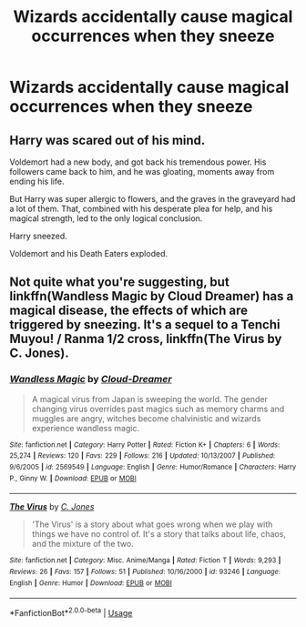 #+TITLE: Wizards accidentally cause magical occurrences when they sneeze

* Wizards accidentally cause magical occurrences when they sneeze
:PROPERTIES:
:Author: tumbleweedsforever
:Score: 3
:DateUnix: 1592856446.0
:DateShort: 2020-Jun-23
:FlairText: Prompt
:END:

** Harry was scared out of his mind.

Voldemort had a new body, and got back his tremendous power. His followers came back to him, and he was gloating, moments away from ending his life.

But Harry was super allergic to flowers, and the graves in the graveyard had a lot of them. That, combined with his desperate plea for help, and his magical strength, led to the only logical conclusion.

Harry sneezed.

Voldemort and his Death Eaters exploded.
:PROPERTIES:
:Author: RobStrong
:Score: 6
:DateUnix: 1592857002.0
:DateShort: 2020-Jun-23
:END:


** Not quite what you're suggesting, but linkffn(Wandless Magic by Cloud Dreamer) has a magical disease, the effects of which are triggered by sneezing. It's a sequel to a Tenchi Muyou! / Ranma 1/2 cross, linkffn(The Virus by C. Jones).
:PROPERTIES:
:Author: steve_wheeler
:Score: 1
:DateUnix: 1592932590.0
:DateShort: 2020-Jun-23
:END:

*** [[https://www.fanfiction.net/s/2569549/1/][*/Wandless Magic/*]] by [[https://www.fanfiction.net/u/78738/Cloud-Dreamer][/Cloud-Dreamer/]]

#+begin_quote
  A magical virus from Japan is sweeping the world. The gender changing virus overrides past magics such as memory charms and muggles are angry, witches become chalvinistic and wizards experience wandless magic.
#+end_quote

^{/Site/:} ^{fanfiction.net} ^{*|*} ^{/Category/:} ^{Harry} ^{Potter} ^{*|*} ^{/Rated/:} ^{Fiction} ^{K+} ^{*|*} ^{/Chapters/:} ^{6} ^{*|*} ^{/Words/:} ^{25,274} ^{*|*} ^{/Reviews/:} ^{120} ^{*|*} ^{/Favs/:} ^{229} ^{*|*} ^{/Follows/:} ^{216} ^{*|*} ^{/Updated/:} ^{10/13/2007} ^{*|*} ^{/Published/:} ^{9/6/2005} ^{*|*} ^{/id/:} ^{2569549} ^{*|*} ^{/Language/:} ^{English} ^{*|*} ^{/Genre/:} ^{Humor/Romance} ^{*|*} ^{/Characters/:} ^{Harry} ^{P.,} ^{Ginny} ^{W.} ^{*|*} ^{/Download/:} ^{[[http://www.ff2ebook.com/old/ffn-bot/index.php?id=2569549&source=ff&filetype=epub][EPUB]]} ^{or} ^{[[http://www.ff2ebook.com/old/ffn-bot/index.php?id=2569549&source=ff&filetype=mobi][MOBI]]}

--------------

[[https://www.fanfiction.net/s/93246/1/][*/The Virus/*]] by [[https://www.fanfiction.net/u/21970/C-Jones][/C. Jones/]]

#+begin_quote
  'The Virus' is a story about what goes wrong when we play with things we have no control of. It's a story that talks about life, chaos, and the mixture of the two.
#+end_quote

^{/Site/:} ^{fanfiction.net} ^{*|*} ^{/Category/:} ^{Misc.} ^{Anime/Manga} ^{*|*} ^{/Rated/:} ^{Fiction} ^{T} ^{*|*} ^{/Words/:} ^{9,293} ^{*|*} ^{/Reviews/:} ^{26} ^{*|*} ^{/Favs/:} ^{157} ^{*|*} ^{/Follows/:} ^{51} ^{*|*} ^{/Published/:} ^{10/16/2000} ^{*|*} ^{/id/:} ^{93246} ^{*|*} ^{/Language/:} ^{English} ^{*|*} ^{/Genre/:} ^{Humor} ^{*|*} ^{/Download/:} ^{[[http://www.ff2ebook.com/old/ffn-bot/index.php?id=93246&source=ff&filetype=epub][EPUB]]} ^{or} ^{[[http://www.ff2ebook.com/old/ffn-bot/index.php?id=93246&source=ff&filetype=mobi][MOBI]]}

--------------

*FanfictionBot*^{2.0.0-beta} | [[https://github.com/tusing/reddit-ffn-bot/wiki/Usage][Usage]]
:PROPERTIES:
:Author: FanfictionBot
:Score: 1
:DateUnix: 1592932615.0
:DateShort: 2020-Jun-23
:END:
